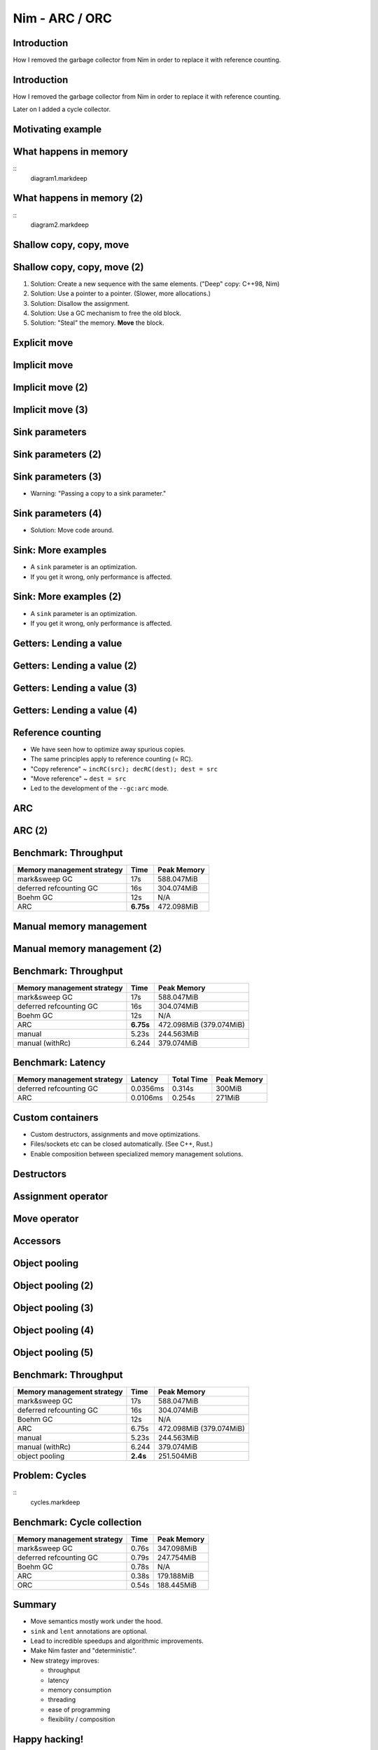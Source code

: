 ========================================
          Nim - ARC / ORC
========================================


Introduction
============

How I removed the garbage collector from Nim in order to
replace it with reference counting.


Introduction
============

How I removed the garbage collector from Nim in order to
replace it with reference counting.

Later on I added a cycle collector.



Motivating example
==================

.. code-block::nim
   :number-lines:

  var someNumbers = @[1, 2]

  someNumbers.add 3


What happens in memory
======================

::
  diagram1.markdeep

What happens in memory (2)
==========================

::
  diagram2.markdeep

Shallow copy, copy, move
========================


.. code-block::nim
   :number-lines:

  var someNumbers = @[1, 2]
  var other = someNumbers
  someNumbers.add 3  # other contains a dangling pointer?


Shallow copy, copy, move (2)
============================


.. code-block::nim
   :number-lines:

  var someNumbers = @[1, 2]
  var other = someNumbers
  someNumbers.add 3  # other contains a dangling pointer?


1. Solution: Create a new sequence with the same elements.
   ("Deep" copy: C++98, Nim)
2. Solution: Use a pointer to a pointer. (Slower, more allocations.)
3. Solution: Disallow the assignment.
4. Solution: Use a GC mechanism to free the old block.
5. Solution: "Steal" the memory. **Move** the block.


Explicit move
=============


.. code-block::nim
   :number-lines:

  var someNumbers = @[1, 2]
  var other = move(someNumbers)
  # someNumbers is empty now.
  someNumbers.add 3

  assert someNumbers == @[3]


Implicit move
=============


.. code-block::nim
   :number-lines:

  var a = f()
  # can move f's result into a


Implicit move (2)
=================


.. code-block::nim
   :number-lines:

  var namedValue = g()
  var a = f(namedValue) # can move namedValue into 'f'
  # can move f's result into a


Implicit move (3)
=================


.. code-block::nim
   :number-lines:


  var x = @[1, 2, 3]
  var y = x # is last read of 'x', can move into 'y'
  var z = y # is last read of 'y', can move into 'z'



Sink parameters
===============


.. code-block::nim
   :number-lines:

  func put(t: var Table; key: string; value: seq[string]) =
    var h = hash(key)
    t.slots[h] = value # copy here :-(

  var values = @["a", "b", "c"]
  tab.put "key", values



Sink parameters (2)
===================


.. code-block::nim
   :number-lines:

  func put(t: var Table; key: string; value: ***sink*** seq[string]) =
    var h = hash(key)
    t.slots[h] = value # move here :-)

  var values = @["a", "b", "c"]
  tab.put "key", values # last use of 'values', can move


Sink parameters (3)
===================


.. code-block::nim
   :number-lines:

  func put(t: var Table; key: string; value: ***sink*** seq[string]) =
    var h = hash(key)
    t.slots[h] = value # move here :-)

  var values = @["a", "b", "c"]
  tab.put "key", values # not last use of 'values', cannot move
  echo values

- Warning: "Passing a copy to a sink parameter."



Sink parameters (4)
===================


.. code-block::nim
   :number-lines:

  func put(t: var Table; key: string; value: ***sink*** seq[string]) =
    var h = hash(key)
    t.slots[h] = value # move here :-)

  var values = @["a", "b", "c"]
  echo values
  tab.put "key", values

- Solution: Move code around.


Sink: More examples
===================

- A ``sink`` parameter is an optimization.
- If you get it wrong, only performance is affected.

.. code-block::nim
   :number-lines:

  func `[]=`[K, V](t: var Table[K, V]; k: K; v: V)

  func `==`[T](a, b: T): bool

  func `+`[T](a, b: T): T

  func add[T](s: var seq[T]; v: T)



Sink: More examples (2)
=======================

- A ``sink`` parameter is an optimization.
- If you get it wrong, only performance is affected.

.. code-block::nim
   :number-lines:

  func `[]=`[K, V](t: var Table[K, V]; k: ***sink*** K; v: ***sink*** V)

  func `==`[T](a, b: T): bool

  func `+`[T](a, b: T): T

  func add[T](s: var seq[T]; v: ***sink*** T)



Getters: Lending a value
========================


.. code-block::nim
   :number-lines:

  func get[K, V](t: Table[K, V]; key: K): V =
    var h = hash(key)
    result = t.slots[h] # copy here?



Getters: Lending a value (2)
============================


.. code-block::nim
   :number-lines:

  func get[K, V](t: Table[K, V]; key: K): V =
    var h = hash(key)
    result = move t.slots[h] # does not compile


Getters: Lending a value (3)
============================


.. code-block::nim
   :number-lines:

  func get[K, V](t: ***var*** Table[K, V]; key: K): V =
    var h = hash(key)
    result = move t.slots[h] # does compile, but it's a destructive read!



Getters: Lending a value (4)
============================


.. code-block::nim
   :number-lines:

  func get[K, V](t: Table[K, V]; key: K): ***lent*** V =
    var h = hash(key)
    result = t.slots[h] # "borrow", no copy, no move.



Reference counting
==================

- We have seen how to optimize away spurious copies.
- The same principles apply to reference counting (= RC).
- "Copy reference" ~ ``incRC(src); decRC(dest); dest = src``
- "Move reference" ~ ``dest = src``
- Led to the development of the ``--gc:arc`` mode.


ARC
=====

.. code-block::nim
   :number-lines:

  include prelude

  type
    Node = ref object
      le, ri: Node

  proc checkTree(n: Node): int =
    if n.le == nil: 1
    else: 1 + checkTree(n.le) + checkTree(n.ri)

  proc makeTree(depth: int): Node =
    if depth == 0: Node(le: nil, ri: nil)
    else: Node(le: makeTree(depth-1), ri: makeTree(depth-1))


ARC (2)
=======

.. code-block::nim
   :number-lines:

  proc main =
    let maxDepth = parseInt(paramStr(1))
    const minDepth = 4
    let stretchDepth = maxDepth + 1
    echo("stretch tree of depth ", stretchDepth, "\t check:",
      checkTree makeTree(stretchDepth))
    let longLivedTree = makeTree(maxDepth)
    var iterations = 1 shl maxDepth
    for depth in countup(minDepth, maxDepth, 2):
      var check = 0
      for i in 1..iterations:
        check += checkTree(makeTree(depth))
      echo iterations, "\t trees of depth ", depth, "\t check:", check
      iterations = iterations div 4

  main()


Benchmark: Throughput
=====================

==============================      ==============   =============
  Memory management strategy        Time             Peak Memory
==============================      ==============   =============
  mark&sweep GC                     17s              588.047MiB
  deferred refcounting GC           16s              304.074MiB
  Boehm GC                          12s              N/A
  ARC                               **6.75s**        472.098MiB
==============================      ==============   =============


Manual memory management
========================

.. code-block::nim
   :number-lines:

  include prelude

  type
    Node = ptr object
      le, ri: Node

  proc checkTree(n: Node): int =
    if n.le == nil: 1
    else: 1 + checkTree(n.le) + checkTree(n.ri)

  proc makeTree(depth: int): Node =
    result = cast[Node](alloc(sizeof(result[])))
    if depth == 0:
      result.le = nil; result.ri = nil
    else:
      result.le = makeTree(depth-1)
      result.ri = makeTree(depth-1)

  proc freeTree(n: Node) =
    if n != nil:
      freeTree(n.le); freeTree(n.ri); dealloc(n)


Manual memory management (2)
============================

.. code-block::nim
   :number-lines:

  proc main =
    let maxDepth = parseInt(paramStr(1))
    const minDepth = 4
    let stretchDepth = maxDepth + 1
    let stree = makeTree(stretchDepth)
    echo("stretch tree of depth ", stretchDepth, "\t check:",
      checkTree stree)
    let longLivedTree = makeTree(maxDepth)
    var iterations = 1 shl maxDepth
    for depth in countup(minDepth, maxDepth, 2):
      var check = 0
      for i in 1..iterations:
        let tmp = makeTree(depth)
        check += checkTree(tmp)
        freeTree(tmp)
      echo iterations, "\t trees of depth ", depth, "\t check:", check
      iterations = iterations div 4
    freeTree(longLivedTree); freeTree(stree)

  main()


Benchmark: Throughput
=====================

==============================      ==============   =============
  Memory management strategy        Time             Peak Memory
==============================      ==============   =============
  mark&sweep GC                     17s              588.047MiB
  deferred refcounting GC           16s              304.074MiB
  Boehm GC                          12s              N/A
  ARC                               **6.75s**        472.098MiB (379.074MiB)
  manual                            5.23s            244.563MiB
  manual (withRc)                   6.244            379.074MiB
==============================      ==============   =============



Benchmark: Latency
==================


==============================   =========   ==============   =============
  Memory management strategy     Latency     Total  Time      Peak Memory
==============================   =========   ==============   =============
  deferred refcounting GC        0.0356ms    0.314s           300MiB
  ARC                            0.0106ms    0.254s           271MiB
==============================   =========   ==============   =============


..
  "Shipping soon", available in 'nim devel'. Already working
  for some people.
  Nimph success story. (--> 100K LOC project working with it)



Custom containers
=================

- Custom destructors, assignments and move optimizations.
- Files/sockets etc can be closed automatically. (See C++, Rust.)
- Enable composition between specialized memory management solutions.



Destructors
===========

.. code-block::nim
   :number-lines:

  type
    myseq*[T] = object
      len, cap: int
      data: ptr UncheckedArray[T]

  proc `=destroy`*[T](x: var myseq[T]) =
    if x.data != nil:
      for i in 0..<x.len: `=destroy`(x[i])
      dealloc(x.data)
      x.data = nil


Assignment operator
===================

.. code-block::nim
   :number-lines:

  proc `=`*[T](a: var myseq[T]; b: myseq[T]) =
    # do nothing for self-assignments:
    if a.data == b.data: return
    `=destroy`(a)
    a.len = b.len
    a.cap = b.cap
    if b.data != nil:
      a.data = cast[type(a.data)](alloc(a.cap * sizeof(T)))
      for i in 0..<a.len:
        a.data[i] = b.data[i]


Move operator
=============

.. code-block::nim
   :number-lines:

  proc `=sink`*[T](a: var myseq[T]; b: myseq[T]) =
    # move assignment, optional.
    # Compiler is using `=destroy` and `copyMem` when not provided
    `=destroy`(a)
    a.len = b.len
    a.cap = b.cap
    a.data = b.data


Accessors
=========

.. code-block::nim
   :number-lines:

  proc add*[T](x: var myseq[T]; y: sink T) =
    if x.len >= x.cap: resize(x)
    x.data[x.len] = y
    inc x.len

  proc `[]`*[T](x: myseq[T]; i: Natural): lent T =
    assert i < x.len
    x.data[i]

  proc `[]=`*[T](x: var myseq[T]; i: Natural; y: sink T) =
    assert i < x.len
    x.data[i] = y



Object pooling
==============

.. code-block::nim
   :number-lines:

  include prelude

  type
    NodeObj = object
      le, ri: Node
    Node = ptr NodeObj

    PoolNode = object
      next: ptr PoolNode
      elems: UncheckedArray[NodeObj]

    Pool = object
      len: int
      last: ptr PoolNode
      lastCap: int


Object pooling (2)
==================

.. code-block::nim
   :number-lines:

  proc newNode(p: var Pool): Node =
    if p.len >= p.lastCap:
      if p.lastCap == 0: p.lastCap = 4
      elif p.lastCap < 65_000: p.lastCap *= 2
      var n = cast[ptr PoolNode](alloc(sizeof(PoolNode) +
        p.lastCap * sizeof(NodeObj)))
      n.next = nil
      n.next = p.last
      p.last = n
      p.len = 0
    result = addr(p.last.elems[p.len])
    p.len += 1


Object pooling (3)
==================

.. code-block::nim
   :number-lines:

  proc `=`(dest: var Pool; src: Pool) {.error.}

  proc `=destroy`(p: var Pool) =
    var it = p.last
    while it != nil:
      let next = it.next
      dealloc(it)
      it = next
    p.len = 0
    p.lastCap = 0
    p.last = nil


Object pooling (4)
==================

.. code-block::nim
   :number-lines:

  proc checkTree(n: Node): int =
    if n.le == nil: 1
    else: 1 + checkTree(n.le) + checkTree(n.ri)

  proc makeTree(p: var Pool; depth: int): Node =
    result = newNode(p)
    if depth == 0:
      result.le = nil
      result.ri = nil
    else:
      result.le = makeTree(p, depth-1)
      result.ri = makeTree(p, depth-1)



Object pooling (5)
==================

.. code-block::nim
   :number-lines:

  proc main =
    let maxDepth = parseInt(paramStr(1))
    const minDepth = 4
    let stretchDepth = maxDepth + 1
    var longLived: Pool
    let stree = makeTree(longLived, stretchDepth)
    echo("stretch tree of depth ", stretchDepth, "\t check:",
      checkTree stree)
    let longLivedTree = makeTree(longLived, maxDepth)
    var iterations = 1 shl maxDepth
    for depth in countup(minDepth, maxDepth, 2):
      var check = 0
      for i in 1..iterations:
        var shortLived: Pool
        check += checkTree(makeTree(shortLived, depth))
      echo iterations, "\t trees of depth ", depth, "\t check:", check
      iterations = iterations div 4

  main()


Benchmark: Throughput
=====================

==============================      ==============   =============
  Memory management strategy        Time             Peak Memory
==============================      ==============   =============
  mark&sweep GC                     17s              588.047MiB
  deferred refcounting GC           16s              304.074MiB
  Boehm GC                          12s              N/A
  ARC                               6.75s            472.098MiB (379.074MiB)
  manual                            5.23s            244.563MiB
  manual (withRc)                   6.244            379.074MiB
  object pooling                    **2.4s**         251.504MiB
==============================      ==============   =============


Problem: Cycles
===============

::
  cycles.markdeep


Benchmark: Cycle collection
===========================


==============================      ==============   =============
  Memory management strategy        Time             Peak Memory
==============================      ==============   =============
  mark&sweep GC                     0.76s            347.098MiB
  deferred refcounting GC           0.79s            247.754MiB
  Boehm GC                          0.78s            N/A
  ARC                               0.38s            179.188MiB
  ORC                               0.54s            188.445MiB
==============================      ==============   =============



..
  - Channel.
  - Areas where it's benefitial
  - Talk about the danger of "move only" types.


..
  Multi threading
  ===============

  - Explain "reference counting"
    -- "counting" --> "control"
    -- "reference" --> "aliases"
    --> "reference counting" is "alias control"
    --> a graph is "isolated" when no external references
        exist.
        --> connection to trial deletion

  "Using Nim as the better C++"

  Write barrier for atomic reference counting:

  assign(value):
    if value: incRef(value)
    tmp = value
    atomicSwap(root.ref, tmp)
    if tmp != nil and decRef(tmp) == 0:
      free(tmp)



Summary
=======

- Move semantics mostly work under the hood.
- ``sink`` and ``lent`` annotations are optional.
- Lead to incredible speedups and algorithmic improvements.
- Make Nim faster and "deterministic".
- New strategy improves:

  - throughput
  - latency
  - memory consumption
  - threading
  - ease of programming
  - flexibility / composition



Happy hacking!
==============

Source code available under https://github.com/araq/fosdem2020.

============       ================================================
Website            https://nim-lang.org
Forum              https://forum.nim-lang.org
Github             https://github.com/nim-lang/Nim
IRC                irc.freenode.net/nim
============       ================================================

